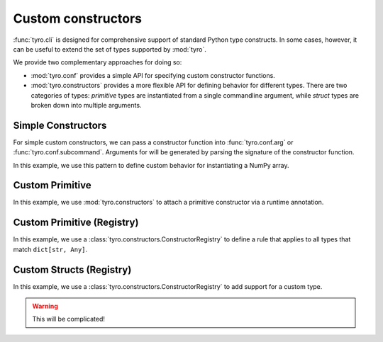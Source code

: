 .. Comment: this file is automatically generated by `update_example_docs.py`.
   It should not be modified manually.

.. _example-category-custom_constructors:

Custom constructors
===================

:func:`tyro.cli` is designed for comprehensive support of standard Python type
constructs. In some cases, however, it can be useful to extend the set of types
supported by :mod:`tyro`.

We provide two complementary approaches for doing so:

- :mod:`tyro.conf` provides a simple API for specifying custom constructor
  functions.
- :mod:`tyro.constructors` provides a more flexible API for defining behavior
  for different types. There are two categories of types: *primitive* types are
  instantiated from a single commandline argument, while *struct* types are
  broken down into multiple arguments.


.. _example-01_simple_constructors:

Simple Constructors
-------------------

For simple custom constructors, we can pass a constructor function into
:func:`tyro.conf.arg` or :func:`tyro.conf.subcommand`. Arguments for will be
generated by parsing the signature of the constructor function.

In this example, we use this pattern to define custom behavior for
instantiating a NumPy array.


.. code-block:: python
    :linenos:

    # 01_simple_constructors.py
    from typing import Literal

    import numpy as np
    from typing_extensions import Annotated

    import tyro

    def construct_array(
        values: tuple[float, ...], dtype: Literal["float32", "float64"] = "float64"
    ) -> np.ndarray:
        """A custom constructor for 1D NumPy arrays."""
        return np.array(
            values,
            dtype={"float32": np.float32, "float64": np.float64}[dtype],
        )

    def main(
        # We can specify a custom constructor for an argument in `tyro.conf.arg()`.
        array: Annotated[np.ndarray, tyro.conf.arg(constructor=construct_array)],
    ) -> None:
        print(f"{array=}")

    if __name__ == "__main__":
        tyro.cli(main)




.. raw:: html

    <pre class="highlight" style="padding: 1em; box-sizing: border-box; font-size: 0.85em; line-height: 1.2em;">
    <strong style="opacity: 0.7; padding-bottom: 0.5em; display: inline-block"><span style="user-select: none">$ </span>python ./01_simple_constructors.py --help</strong>
    <span style="font-weight: bold">usage</span>: 01_simple_constructors.py [-h] --array.values <span style="font-weight: bold">[FLOAT</span>
    <span style="font-weight: bold">                                 [FLOAT ...]]</span> [--array.dtype 
    <span style="font-weight: bold">{float32,float64}</span>]
    
    <span style="font-weight: lighter">╭─</span><span style="font-weight: lighter"> options </span><span style="font-weight: lighter">────────────────────────────────────────</span><span style="font-weight: lighter">─╮</span>
    <span style="font-weight: lighter">│</span> -h, --help        <span style="font-weight: lighter">show this help message and exit</span> <span style="font-weight: lighter">│</span>
    <span style="font-weight: lighter">╰───────────────────────────────────────────────────╯</span>
    <span style="font-weight: lighter">╭─</span><span style="font-weight: lighter"> array options </span><span style="font-weight: lighter">──────────────────────────────────</span><span style="font-weight: lighter">─╮</span>
    <span style="font-weight: lighter">│</span> <span style="font-weight: bold">A custom constructor for 1D NumPy arrays.        </span> <span style="font-weight: lighter">│</span>
    <span style="font-weight: lighter">│</span> <span style="font-weight: lighter">─────────────────────────────────────────        </span> <span style="font-weight: lighter">│</span>
    <span style="font-weight: lighter">│</span> --array.values <span style="font-weight: bold">[FLOAT [FLOAT ...]]</span>                <span style="font-weight: lighter">│</span>
    <span style="font-weight: lighter">│</span>                   <span style="font-weight: bold; color: #e60000">(required)</span>                      <span style="font-weight: lighter">│</span>
    <span style="font-weight: lighter">│</span> --array.dtype <span style="font-weight: bold">{float32,float64}</span>                   <span style="font-weight: lighter">│</span>
    <span style="font-weight: lighter">│</span>                   <span style="color: #008080">(default: float64)</span>              <span style="font-weight: lighter">│</span>
    <span style="font-weight: lighter">╰───────────────────────────────────────────────────╯</span>
    </pre>



.. raw:: html

    <pre class="highlight" style="padding: 1em; box-sizing: border-box; font-size: 0.85em; line-height: 1.2em;">
    <strong style="opacity: 0.7; padding-bottom: 0.5em; display: inline-block"><span style="user-select: none">$ </span>python ./01_simple_constructors.py --array.values 1 2 3</strong>
    array=array([1., 2., 3.])
    </pre>



.. raw:: html

    <pre class="highlight" style="padding: 1em; box-sizing: border-box; font-size: 0.85em; line-height: 1.2em;">
    <strong style="opacity: 0.7; padding-bottom: 0.5em; display: inline-block"><span style="user-select: none">$ </span>python ./01_simple_constructors.py --array.values 1 2 3 4 5 --array.dtype float32</strong>
    array=array([1., 2., 3., 4., 5.], dtype=float32)
    </pre>
.. _example-02_primitive_annotation:

Custom Primitive
----------------

In this example, we use :mod:`tyro.constructors` to attach a primitive
constructor via a runtime annotation.


.. code-block:: python
    :linenos:

    # 02_primitive_annotation.py
    import json

    from typing_extensions import Annotated

    import tyro

    # A dictionary type, but `tyro` will expect a JSON string from the CLI.
    JsonDict = Annotated[
        dict,
        tyro.constructors.PrimitiveConstructorSpec(
            # Number of arguments to consume.
            nargs=1,
            # Argument name in usage messages.
            metavar="JSON",
            # Convert a list of strings to an instance. The length of the list
            # should match `nargs`.
            instance_from_str=lambda args: json.loads(args[0]),
            # Check if an instance is of the expected type. This is only used for
            # helptext formatting in the presence of union types.
            is_instance=lambda instance: isinstance(instance, dict),
            # Convert an instance to a list of strings. This is used for handling
            # default values that are set in Python. The length of the list should
            # match `nargs`.
            str_from_instance=lambda instance: [json.dumps(instance)],
        ),
    ]

    def main(
        dict1: JsonDict,
        dict2: JsonDict = {"default": None},
    ) -> None:
        print(f"{dict1=}")
        print(f"{dict2=}")

    if __name__ == "__main__":
        tyro.cli(main)




.. raw:: html

    <pre class="highlight" style="padding: 1em; box-sizing: border-box; font-size: 0.85em; line-height: 1.2em;">
    <strong style="opacity: 0.7; padding-bottom: 0.5em; display: inline-block"><span style="user-select: none">$ </span>python ./02_primitive_annotation.py --help</strong>
    <span style="font-weight: bold">usage</span>: 02_primitive_annotation.py [-h] --dict1 <span style="font-weight: bold">JSON</span> [--dict2 <span style="font-weight: bold">JSON</span>]
    
    <span style="font-weight: lighter">╭─</span><span style="font-weight: lighter"> options </span><span style="font-weight: lighter">──────────────────────────────────────────</span><span style="font-weight: lighter">─╮</span>
    <span style="font-weight: lighter">│</span> -h, --help          <span style="font-weight: lighter">show this help message and exit</span> <span style="font-weight: lighter">│</span>
    <span style="font-weight: lighter">│</span> --dict1 <span style="font-weight: bold">JSON</span>        <span style="font-weight: bold; color: #e60000">(required)</span>                      <span style="font-weight: lighter">│</span>
    <span style="font-weight: lighter">│</span> --dict2 <span style="font-weight: bold">JSON</span>        <span style="color: #008080">(default: '{"default": null}')</span>  <span style="font-weight: lighter">│</span>
    <span style="font-weight: lighter">╰─────────────────────────────────────────────────────╯</span>
    </pre>



.. raw:: html

    <pre class="highlight" style="padding: 1em; box-sizing: border-box; font-size: 0.85em; line-height: 1.2em;">
    <strong style="opacity: 0.7; padding-bottom: 0.5em; display: inline-block"><span style="user-select: none">$ </span>python ./02_primitive_annotation.py --dict1 '{"hello": "world"}'</strong>
    dict1={'hello': 'world'}
    dict2={'default': None}
    </pre>



.. raw:: html

    <pre class="highlight" style="padding: 1em; box-sizing: border-box; font-size: 0.85em; line-height: 1.2em;">
    <strong style="opacity: 0.7; padding-bottom: 0.5em; display: inline-block"><span style="user-select: none">$ </span>python ./02_primitive_annotation.py --dict1 '{"hello": "world"}' --dict2 '{"hello": "world"}'</strong>
    dict1={'hello': 'world'}
    dict2={'hello': 'world'}
    </pre>
.. _example-03_primitive_registry:

Custom Primitive (Registry)
---------------------------

In this example, we use a :class:`tyro.constructors.ConstructorRegistry` to
define a rule that applies to all types that match ``dict[str, Any]``.


.. code-block:: python
    :linenos:

    # 03_primitive_registry.py
    import json
    from typing import Any

    import tyro

    # Create a custom registry, which stores constructor rules.
    custom_registry = tyro.constructors.ConstructorRegistry()

    # Define a rule that applies to all types that match `dict[str, Any]`.
    @custom_registry.primitive_rule
    def _(
        type_info: tyro.constructors.PrimitiveTypeInfo,
    ) -> tyro.constructors.PrimitiveConstructorSpec | None:
        # We return `None` if the rule does not apply.
        if type_info.type != dict[str, Any]:
            return None

        # If the rule applies, we return the constructor spec.
        return tyro.constructors.PrimitiveConstructorSpec(
            nargs=1,
            metavar="JSON",
            instance_from_str=lambda args: json.loads(args[0]),
            is_instance=lambda instance: isinstance(instance, dict),
            str_from_instance=lambda instance: [json.dumps(instance)],
        )

    def main(
        dict1: dict[str, Any],
        dict2: dict[str, Any] = {"default": None},
    ) -> None:
        """A function with two arguments, which can be populated from the CLI via JSON."""
        print(f"{dict1=}")
        print(f"{dict2=}")

    if __name__ == "__main__":
        # To activate a custom registry, we should use it as a context manager.
        with custom_registry:
            tyro.cli(main)




.. raw:: html

    <pre class="highlight" style="padding: 1em; box-sizing: border-box; font-size: 0.85em; line-height: 1.2em;">
    <strong style="opacity: 0.7; padding-bottom: 0.5em; display: inline-block"><span style="user-select: none">$ </span>python ./03_primitive_registry.py --help</strong>
    <span style="font-weight: bold">usage</span>: 03_primitive_registry.py [-h] --dict1 <span style="font-weight: bold">JSON</span> [--dict2 <span style="font-weight: bold">JSON</span>]
    
    A function with two arguments, which can be populated from the CLI via JSON.
    
    <span style="font-weight: lighter">╭─</span><span style="font-weight: lighter"> options </span><span style="font-weight: lighter">──────────────────────────────────────────</span><span style="font-weight: lighter">─╮</span>
    <span style="font-weight: lighter">│</span> -h, --help          <span style="font-weight: lighter">show this help message and exit</span> <span style="font-weight: lighter">│</span>
    <span style="font-weight: lighter">│</span> --dict1 <span style="font-weight: bold">JSON</span>        <span style="font-weight: bold; color: #e60000">(required)</span>                      <span style="font-weight: lighter">│</span>
    <span style="font-weight: lighter">│</span> --dict2 <span style="font-weight: bold">JSON</span>        <span style="color: #008080">(default: '{"default": null}')</span>  <span style="font-weight: lighter">│</span>
    <span style="font-weight: lighter">╰─────────────────────────────────────────────────────╯</span>
    </pre>



.. raw:: html

    <pre class="highlight" style="padding: 1em; box-sizing: border-box; font-size: 0.85em; line-height: 1.2em;">
    <strong style="opacity: 0.7; padding-bottom: 0.5em; display: inline-block"><span style="user-select: none">$ </span>python ./03_primitive_registry.py --dict1 '{"hello": "world"}'</strong>
    dict1={'hello': 'world'}
    dict2={'default': None}
    </pre>



.. raw:: html

    <pre class="highlight" style="padding: 1em; box-sizing: border-box; font-size: 0.85em; line-height: 1.2em;">
    <strong style="opacity: 0.7; padding-bottom: 0.5em; display: inline-block"><span style="user-select: none">$ </span>python ./03_primitive_registry.py --dict1 '{"hello": "world"}' --dict2 '{"hello": "world"}'</strong>
    dict1={'hello': 'world'}
    dict2={'hello': 'world'}
    </pre>
.. _example-04_struct_registry:

Custom Structs (Registry)
-------------------------

In this example, we use a :class:`tyro.constructors.ConstructorRegistry` to
add support for a custom type.

.. warning::

    This will be complicated!


.. code-block:: python
    :linenos:

    # 04_struct_registry.py
    import tyro

    # A custom type that we'll add support for to tyro.
    class Bounds:
        def __init__(self, lower: int, upper: int):
            self.bounds = (lower, upper)

    # Create a custom registry, which stores constructor rules.
    custom_registry = tyro.constructors.ConstructorRegistry()

    # Define a rule that applies to all types that match `Bounds`.
    @custom_registry.struct_rule
    def _(
        type_info: tyro.constructors.StructTypeInfo,
    ) -> tyro.constructors.StructConstructorSpec | None:
        # We return `None` if the rule does not apply.
        if type_info.type != Bounds:
            return None

        # We can extract the default value of the field from `type_info`.
        if isinstance(type_info.default, Bounds):
            # If the default value is a `Bounds` instance, we don't need to generate a constructor.
            default = (type_info.default.bounds[0], type_info.default.bounds[1])
            is_default_overridden = True
        else:
            # Otherwise, the default value is missing. We'll mark the child defaults as missing as well.
            assert type_info.default in (
                tyro.constructors.MISSING,
                tyro.constructors.MISSING_NONPROP,
            )
            default = (tyro.MISSING, tyro.MISSING)
            is_default_overridden = False

        # If the rule applies, we return the constructor spec.
        return tyro.constructors.StructConstructorSpec(
            # The instantiate function will be called with the fields as keyword arguments.
            instantiate=Bounds,
            fields=(
                tyro.constructors.StructFieldSpec(
                    name="lower",
                    type=int,
                    default=default[0],
                    is_default_overridden=is_default_overridden,
                    helptext="Lower bound." "",
                ),
                tyro.constructors.StructFieldSpec(
                    name="upper",
                    type=int,
                    default=default[1],
                    is_default_overridden=is_default_overridden,
                    helptext="Upper bound." "",
                ),
            ),
        )

    def main(
        bounds: Bounds,
        bounds_with_default: Bounds = Bounds(0, 100),
    ) -> None:
        """A function with two `Bounds` instances as input."""
        print(f"{bounds=}")
        print(f"{bounds_with_default=}")

    if __name__ == "__main__":
        # To activate a custom registry, we should use it as a context manager.
        with custom_registry:
            tyro.cli(main)




.. raw:: html

    <pre class="highlight" style="padding: 1em; box-sizing: border-box; font-size: 0.85em; line-height: 1.2em;">
    <strong style="opacity: 0.7; padding-bottom: 0.5em; display: inline-block"><span style="user-select: none">$ </span>python ./03_primitive_registry.py --help</strong>
    <span style="font-weight: bold">usage</span>: 03_primitive_registry.py [-h] --dict1 <span style="font-weight: bold">JSON</span> [--dict2 <span style="font-weight: bold">JSON</span>]
    
    A function with two arguments, which can be populated from the CLI via JSON.
    
    <span style="font-weight: lighter">╭─</span><span style="font-weight: lighter"> options </span><span style="font-weight: lighter">──────────────────────────────────────────</span><span style="font-weight: lighter">─╮</span>
    <span style="font-weight: lighter">│</span> -h, --help          <span style="font-weight: lighter">show this help message and exit</span> <span style="font-weight: lighter">│</span>
    <span style="font-weight: lighter">│</span> --dict1 <span style="font-weight: bold">JSON</span>        <span style="font-weight: bold; color: #e60000">(required)</span>                      <span style="font-weight: lighter">│</span>
    <span style="font-weight: lighter">│</span> --dict2 <span style="font-weight: bold">JSON</span>        <span style="color: #008080">(default: '{"default": null}')</span>  <span style="font-weight: lighter">│</span>
    <span style="font-weight: lighter">╰─────────────────────────────────────────────────────╯</span>
    </pre>



.. raw:: html

    <pre class="highlight" style="padding: 1em; box-sizing: border-box; font-size: 0.85em; line-height: 1.2em;">
    <strong style="opacity: 0.7; padding-bottom: 0.5em; display: inline-block"><span style="user-select: none">$ </span>python ./03_primitive_registry.py --dict1 '{"hello": "world"}'</strong>
    dict1={'hello': 'world'}
    dict2={'default': None}
    </pre>



.. raw:: html

    <pre class="highlight" style="padding: 1em; box-sizing: border-box; font-size: 0.85em; line-height: 1.2em;">
    <strong style="opacity: 0.7; padding-bottom: 0.5em; display: inline-block"><span style="user-select: none">$ </span>python ./03_primitive_registry.py --dict1 '{"hello": "world"}' --dict2 '{"hello": "world"}'</strong>
    dict1={'hello': 'world'}
    dict2={'hello': 'world'}
    </pre>